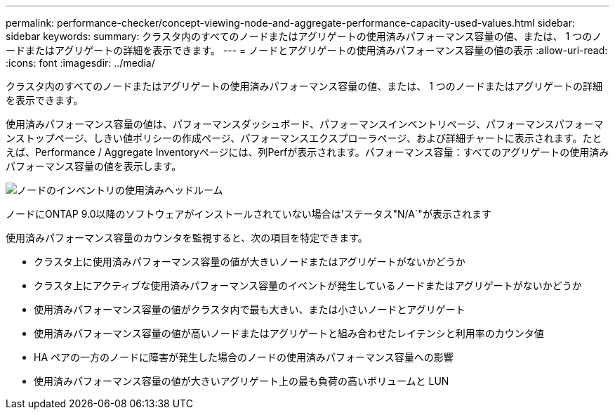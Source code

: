 ---
permalink: performance-checker/concept-viewing-node-and-aggregate-performance-capacity-used-values.html 
sidebar: sidebar 
keywords:  
summary: クラスタ内のすべてのノードまたはアグリゲートの使用済みパフォーマンス容量の値、または、 1 つのノードまたはアグリゲートの詳細を表示できます。 
---
= ノードとアグリゲートの使用済みパフォーマンス容量の値の表示
:allow-uri-read: 
:icons: font
:imagesdir: ../media/


[role="lead"]
クラスタ内のすべてのノードまたはアグリゲートの使用済みパフォーマンス容量の値、または、 1 つのノードまたはアグリゲートの詳細を表示できます。

使用済みパフォーマンス容量の値は、パフォーマンスダッシュボード、パフォーマンスインベントリページ、パフォーマンスパフォーマンストップページ、しきい値ポリシーの作成ページ、パフォーマンスエクスプローラページ、および詳細チャートに表示されます。たとえば、Performance / Aggregate Inventoryページには、列Perfが表示されます。パフォーマンス容量：すべてのアグリゲートの使用済みパフォーマンス容量の値を表示します。

image::../media/node-inventory-used-headroom.gif[ノードのインベントリの使用済みヘッドルーム]

ノードにONTAP 9.0以降のソフトウェアがインストールされていない場合は'ステータス"N/A`"が表示されます

使用済みパフォーマンス容量のカウンタを監視すると、次の項目を特定できます。

* クラスタ上に使用済みパフォーマンス容量の値が大きいノードまたはアグリゲートがないかどうか
* クラスタ上にアクティブな使用済みパフォーマンス容量のイベントが発生しているノードまたはアグリゲートがないかどうか
* 使用済みパフォーマンス容量の値がクラスタ内で最も大きい、または小さいノードとアグリゲート
* 使用済みパフォーマンス容量の値が高いノードまたはアグリゲートと組み合わせたレイテンシと利用率のカウンタ値
* HA ペアの一方のノードに障害が発生した場合のノードの使用済みパフォーマンス容量への影響
* 使用済みパフォーマンス容量の値が大きいアグリゲート上の最も負荷の高いボリュームと LUN

